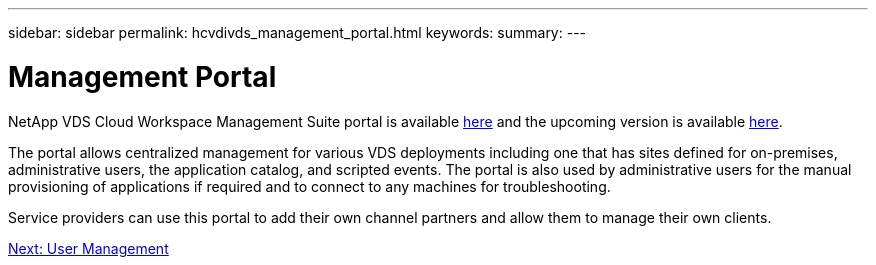 ---
sidebar: sidebar
permalink: hcvdivds_management_portal.html
keywords:
summary:
---

= Management Portal
:hardbreaks:
:nofooter:
:icons: font
:linkattrs:
:imagesdir: ./../media/

//
// This file was created with NDAC Version 2.0 (August 17, 2020)
//
// 2020-09-24 13:21:46.161319
//

[.lead]
NetApp VDS Cloud Workspace Management Suite portal is available https://manage.cloudworkspace.com/[here^] and the upcoming version is available https://preview.manage.cloudworkspace.com/[here^].

The portal allows centralized management for various VDS deployments including one that has sites defined for on-premises, administrative users, the application catalog, and scripted events. The portal is also used by administrative users for the manual provisioning of applications if required and to connect to any machines for troubleshooting.

Service providers can use this portal to add their own channel partners and allow them to manage their own clients.

link:hcvdivds_user_management.html[Next: User Management]
